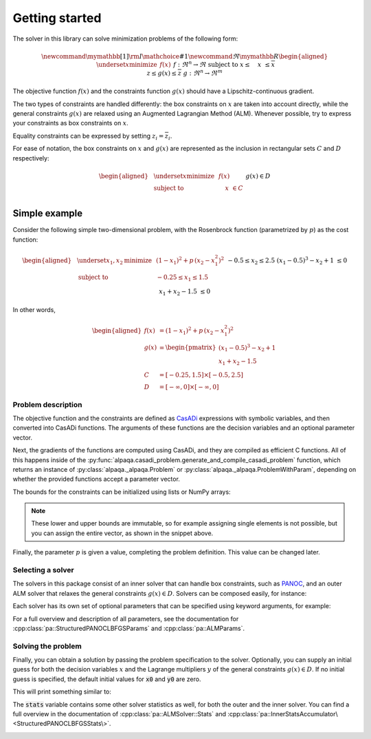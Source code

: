 .. _getting started:

Getting started
===================================

The solver in this library can solve minimization problems of the following form:

.. math::
    \newcommand\mymathbb[1]
    { {\rm I\mathchoice{\hspace{-2pt}}{\hspace{-2pt}}
        {\hspace{-1.75pt}}{\hspace{-1.7pt}}#1} }
    \newcommand{\Re}{\mymathbb R}
    \begin{aligned}
        & \underset{x}{\text{minimize}}
        & & f(x) &&&& f : \Re^n \rightarrow \Re \\
        & \text{subject to}
        & & \underline{x} \le \phantom{g(}x\phantom{)} \le \overline{x} \\
        &&& \underline{z} \le g(x) \le \overline{z} &&&& g : \Re^n \rightarrow \Re^m
    \end{aligned}

The objective function :math:`f(x)` and the constraints function :math:`g(x)`
should have a Lipschitz-continuous gradient.

The two types of constraints are 
handled differently: the box constraints on :math:`x` are taken into account 
directly, while the general constraints :math:`g(x)` are relaxed using 
an Augmented Lagrangian Method (ALM). Whenever possible, try to express your 
constraints as box constraints on :math:`x`.

Equality constraints can be expressed by setting
:math:`\underline{z}_i = \overline{z}_i`.

For ease of notation, the box constraints on :math:`x` and :math:`g(x)`
are represented as the inclusion in rectangular sets :math:`C` and :math:`D`
respectively:

.. math::
    \begin{aligned}
        & \underset{x}{\text{minimize}}
        & & f(x) \\
        & \text{subject to}
        & & \phantom{g(}x\phantom{)} \in C \\
        &&& g(x) \in D
    \end{aligned}

Simple example
--------------

Consider the following simple two-dimensional problem, with the 
Rosenbrock function (parametrized by :math:`p`) as the cost function:

.. math::
    \begin{aligned}
        & \underset{x_1,x_2}{\text{minimize}}
        & & (1 - x_1)^2 + p\,(x_2 - x_1^2)^2 \\
        & \text{subject to}
        & & -0.25 \le x_1 \le 1.5 \\
        &&& -0.5 \le x_2 \le 2.5 \\
        &&& (x_1 - 0.5)^3 - x_2 + 1 \;\le 0 \\
        &&& x_1 + x_2 - 1.5 \;\le 0 \\
    \end{aligned}

In other words,

.. math::
    \begin{aligned}
        f(x) &= (1 - x_1)^2 + p\,(x_2 - x_1^2)^2 \\
        g(x) &= \begin{pmatrix}
            (x_1 - 0.5)^3 - x_2 + 1 \\
            x_1 + x_2 - 1.5
        \end{pmatrix} \\
        C &= [-0.25, 1.5] \times [-0.5, 2.5] \\
        D &= [-\infty, 0] \times [-\infty, 0]
    \end{aligned}

Problem description
^^^^^^^^^^^^^^^^^^^

The objective function and the constraints are defined as 
`CasADi <https://web.casadi.org/>`_ expressions with symbolic variables, and
then converted into CasADi functions. The arguments of these functions are the
decision variables and an optional parameter vector.

.. testcode::

    # %% Build the problem for PANOC+ALM (CasADi code, independent of alpaqa)
    import casadi as cs

    # Make symbolic decision variables
    x1, x2 = cs.SX.sym("x1"), cs.SX.sym("x2")
    # Make a parameter symbol
    p = cs.SX.sym("p")

    # Expressions for the objective function f and the constraints g
    f_expr = (1 - x1) ** 2 + p * (x2 - x1 ** 2) ** 2
    g_expr = cs.vertcat(
        (x1 - 0.5) ** 3 - x2 + 1, 
        x1 + x2 - 1.5,
    )

    # Collect decision variables into one vector
    x = cs.vertcat(x1, x2)
    # Convert the symbolic expressions to CasADi functions
    f = cs.Function("f", [x, p], [f_expr])
    g = cs.Function("g", [x, p], [g_expr])

Next, the gradients of the functions are computed using CasADi, and they are 
compiled as efficient C functions. All of this happens inside of the 
:py:func:`alpaqa.casadi_problem.generate_and_compile_casadi_problem`
function, which returns an instance of :py:class:`alpaqa._alpaqa.Problem`
or :py:class:`alpaqa._alpaqa.ProblemWithParam`, depending on whether the 
provided functions accept a parameter vector.

.. testcode::

    # %% Generate and compile C-code for the objective and constraints using alpaqa
    import alpaqa as pa

    # Compile and load the problem
    prob = pa.generate_and_compile_casadi_problem(f, g)

The bounds for the constraints can be initialized using lists or NumPy arrays:

.. testcode::

    # Set the bounds
    import numpy as np
    prob.C.lowerbound = [-0.25, -0.5]       # -0.25 <= x1 <= 1.5
    prob.C.upperbound = [1.5, 2.5]          # -0.5  <= x2 <= 2.5
    prob.D.lowerbound = [-np.inf, -np.inf]  # g1 <= 0
    prob.D.upperbound = [0, 0]              # g2 <= 0

.. note::

    These lower and upper bounds are immutable, so for example assigning single
    elements is not possible, but you can assign the entire vector, as shown in 
    the snippet above.

Finally, the parameter :math:`p` is given a value, completing the problem 
definition. This value can be changed later.

.. testcode::

    prob.param = [100.]

Selecting a solver
^^^^^^^^^^^^^^^^^^

The solvers in this package consist of an inner solver that can handle box 
constraints, such as `PANOC <https://arxiv.org/abs/1709.06487>`_,
and an outer ALM solver that relaxes the general constraints :math:`g(x) \in D`.
Solvers can be composed easily, for instance:

.. testcode::

    # %% Build a solver with the default parameters
    inner_solver = pa.StructuredPANOCLBFGSSolver()
    solver = pa.ALMSolver(inner_solver)

Each solver has its own set of optional parameters that can be specified using 
keyword arguments, for example:

.. testcode::

    # %% Build a solver with custom parameters
    inner_solver = pa.StructuredPANOCLBFGSSolver(
        panoc_params={
            'max_iter': 1000,
            'stop_crit': pa.PANOCStopCrit.ApproxKKT,
        },
        lbfgs_params={
            'memory': 10,
        },
    )

    solver = pa.ALMSolver(
        alm_params={
            'ε': 1e-10,
            'δ': 1e-10,
            'Σ_0': 0,
            'σ_0': 2,
            'Δ': 20,
        },
        inner_solver=inner_solver
    )

For a full overview and description of all parameters, see the documentation 
for :cpp:class:`pa::StructuredPANOCLBFGSParams` and :cpp:class:`pa::ALMParams`.

Solving the problem
^^^^^^^^^^^^^^^^^^^

Finally, you can obtain a solution by passing the problem specification to the 
solver. Optionally, you can supply an initial guess for both the decision 
variables :math:`x` and the Lagrange multipliers :math:`y` of the general 
constraints :math:`g(x) \in D`. If no initial guess is specified, the default 
initial values for :code:`x0` and :code:`y0` are zero.

.. testcode::

    # %% Compute a solution

    # Set initial guesses at arbitrary values
    x0 = np.array([0.1, 1.8]) # decision variables
    y0 = np.zeros((prob.m,))  # Lagrange multipliers for g(x)

    # Solve the problem
    x_sol, y_sol, stats = solver(prob, x0, y0)

    # Print the results
    print(stats["status"])
    print(f"Solution:      {x_sol}")
    print(f"Multipliers:   {y_sol}")
    print(f"Cost:          {prob.f(x_sol):.5f}")


This will print something similar to:

.. testoutput::

    SolverStatus.Converged
    Solution:      [-0.25      0.578125]
    Multipliers:   [103.125   0.   ]
    Cost:          28.14941

The :code:`stats` variable contains some other solver statistics as well, for 
both the outer and the inner solver. You can find a full overview in the
documentation of :cpp:class:`pa::ALMSolver::Stats`
and :cpp:class:`pa::InnerStatsAccumulator\<StructuredPANOCLBFGSStats\>`.


.. image:: ../img/example_minimal.svg 
    :width: 100% 
    :alt: Contour plot of the result
